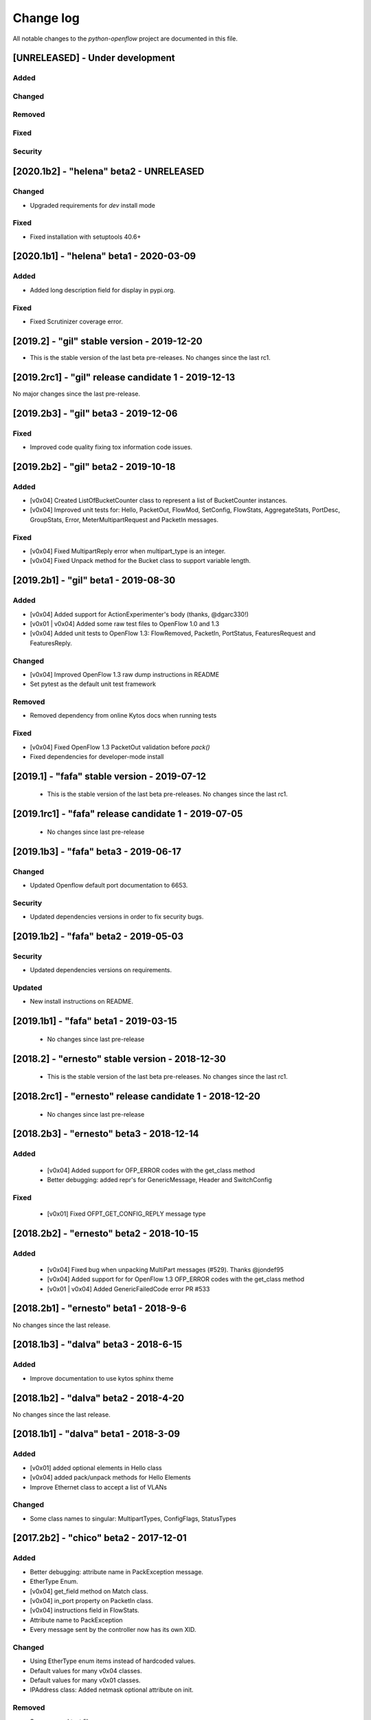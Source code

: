 ##########
Change log
##########
All notable changes to the `python-openflow` project are documented in this file.

[UNRELEASED] - Under development
********************************

Added
=====

Changed
=======

Removed
=======

Fixed
=====

Security
========


[2020.1b2] - "helena" beta2 - UNRELEASED
****************************************

Changed
=======
- Upgraded requirements for `dev` install mode

Fixed
=====
- Fixed installation with setuptools 40.6+


[2020.1b1] - "helena" beta1 - 2020-03-09
****************************************

Added
=====
- Added long description field for display in pypi.org.

Fixed
=====
- Fixed Scrutinizer coverage error.


[2019.2] - "gil" stable version - 2019-12-20
*********************************************

- This is the stable version of the last beta pre-releases.
  No changes since the last rc1.

[2019.2rc1] - "gil" release candidate 1 - 2019-12-13
****************************************************

No major changes since the last pre-release.


[2019.2b3] - "gil" beta3 - 2019-12-06
*************************************

Fixed
=====
- Improved code quality fixing tox information code issues.

[2019.2b2] - "gil" beta2 - 2019-10-18
**************************************

Added
=====
- [v0x04] Created ListOfBucketCounter class to represent a list of
  BucketCounter instances.
- [v0x04] Improved unit tests for: Hello, PacketOut, FlowMod,
  SetConfig, FlowStats, AggregateStats, PortDesc, GroupStats,
  Error, MeterMultipartRequest and PacketIn messages.

Fixed
=====
- [v0x04] Fixed MultipartReply error when multipart_type is an integer.
- [v0x04] Fixed Unpack method for the Bucket class to support
  variable length.

[2019.2b1] - "gil" beta1 - 2019-08-30
**************************************

Added
=====
- [v0x04] Added support for ActionExperimenter's body (thanks, @dgarc330!)
- [v0x01 | v0x04] Added some raw test files to OpenFlow 1.0 and 1.3
- [v0x04] Added unit tests to OpenFlow 1.3: FlowRemoved, PacketIn, PortStatus,
  FeaturesRequest and FeaturesReply.

Changed
=======
- [v0x04] Improved OpenFlow 1.3 raw dump instructions in README
- Set pytest as the default unit test framework

Removed
=======
- Removed dependency from online Kytos docs when running tests

Fixed
=====
- [v0x04] Fixed OpenFlow 1.3 PacketOut validation before `pack()`
- Fixed dependencies for developer-mode install


[2019.1] - "fafa" stable version - 2019-07-12
*********************************************

 - This is the stable version of the last beta pre-releases.
   No changes since the last rc1.

[2019.1rc1] - "fafa" release candidate 1 - 2019-07-05
*****************************************************

 - No changes since last pre-release

[2019.1b3] - "fafa" beta3 - 2019-06-17
**************************************
Changed
=======
- Updated Openflow default port documentation to 6653.

Security
========
- Updated dependencies versions in order to fix security bugs.


[2019.1b2] - "fafa" beta2 - 2019-05-03
**************************************

Security
========
- Updated dependencies versions on requirements.

Updated
=======
- New install instructions on README.

[2019.1b1] - "fafa" beta1 - 2019-03-15
**************************************

 - No changes since last pre-release

[2018.2] - "ernesto" stable version - 2018-12-30
************************************************

 - This is the stable version of the last beta pre-releases.
   No changes since the last rc1.

[2018.2rc1] - "ernesto" release candidate 1 - 2018-12-20
********************************************************

 - No changes since last pre-release

[2018.2b3] - "ernesto" beta3 - 2018-12-14
***************************************

Added
=====
 - [v0x04] Added support for OFP_ERROR codes with the get_class method
 - Better debugging: added repr's for GenericMessage, Header and SwitchConfig

Fixed
=====
 - [v0x01] Fixed OFPT_GET_CONFIG_REPLY message type


[2018.2b2] - "ernesto" beta2 - 2018-10-15
***************************************
Added
=====
 - [v0x04] Fixed bug when unpacking MultiPart messages (#529). Thanks @jondef95
 - [v0x04] Added support for for OpenFlow 1.3 OFP_ERROR codes with the get_class method
 - [v0x01 | v0x04] Added GenericFailedCode error PR #533

[2018.2b1] - "ernesto" beta1 - 2018-9-6
***************************************
No changes since the last release.

[2018.1b3] - "dalva" beta3 - 2018-6-15
***************************************
Added
=====
- Improve documentation to use kytos sphinx theme

[2018.1b2] - "dalva" beta2 - 2018-4-20
***************************************
No changes since the last release.

[2018.1b1] - "dalva" beta1 - 2018-3-09
***************************************
Added
=====
- [v0x01] added optional elements in Hello class
- [v0x04] added pack/unpack methods for Hello Elements
- Improve Ethernet class to accept a list of VLANs

Changed
=======
- Some class names to singular: MultipartTypes, ConfigFlags, StatusTypes

[2017.2b2] - "chico" beta2 - 2017-12-01
***************************************
Added
=====
- Better debugging: attribute name in PackException message.
- EtherType Enum.
- [v0x04] get_field method on Match class.
- [v0x04] in_port property on PacketIn class.
- [v0x04] instructions field in FlowStats.
- Attribute name to PackException
- Every message sent by the controller now has its own XID.

Changed
=======
- Using EtherType enum items instead of hardcoded values.
- Default values for many v0x04 classes.
- Default values for many v0x01 classes.
- IPAddress class: Added netmask optional attribute on init.

Removed
=======
- Some unused test files.

Fixed
=====
- Performance issues related to deepcopy operations.
- Unpacking performance issues.
- [v0x04] Multipart message name.
- [v0x04] ErrorMessage unpack.
- [v0x04] ActionSetField.
- [v0x04] MultipartReply unpack.
- [v0x04] FlowStats unpack.
- [v0x04] get_size method of Actions.
- Several bug fixes.

[2017.2b1] - "chico" beta1 - 2017-09-19
***************************************
Added
=====
- OpenFlow Extensible Match structures.
- ARP packet pack/unpack support.
- 802.1q VLAN packet pack/unpack support.

Changed
=======
- Improved packet validation and unpacking.
- Yala substitutes Pylama as the main linter checker.
- Requirements files updated and restructured.

Removed
=======
- Unused and duplicated files.

Fixed
=====
- Some missing classes and elements were included.
- Some test fixes.
- Several bug fixes.


[2017.1] - "bethania" - 2017-07-06
**********************************
Changed
=======
- Documentation updated and improved.

Fixed
=====
- Some bug fixes.


[2017.1b3] - "bethania" beta3 - 2017-06-16
******************************************
Added
=====
- IPv4 packet pack/unpack support.

Changed
=======
- Raise ValueError if not using bytes (e.g. string) in BinaryData.
- Changed docs to show a dropdown button with all python-openflow releases.

Fixed
=====
- [v0x01] Fixed method to unpack error messages.
- documentation: fixed links and build warnings.
- A few bug fixes.


[2017.1b2] - "bethania" beta2 - 2017-05-05
******************************************
Added
=====
- Continuous integration, with Code Quality Score and test coverage.

Changed
=======
- Attributes with Python reserved names were renamed:
    - :code:`len` was renamed to :code:`length`
    - :code:`type` and :code:`property` received a prefix with the Class name.
- Enums of the OpenFlow structures changed to IntEnums, to make easier
  comparisons with integer values.
- Updated requirements.txt
- 'data' fields included for symmetric messages, like echo requests/replies.
- Documentation updated.

Removed
=======
- [v0x02] references, as it is not implemented yet.

Fixed
=====
- Pypi package is fixed and working.
- Several bug fixes.


[2017.1b1] - "bethania" beta1 - 2017-03-24
******************************************
Added
=====
- OF v0x04 - 1.3.5 - version support

Changed
=======
- v0x04
    - Finished implementation
    - Test improvements
- v0x01 - Numerous Fixes
- New and updated tests for 0x04
- OF v0x04 1.3.0 - Compliance fixes
- Test improvements
- Refactoring:
    - Use of Python 3.6 class attribute order preservation
    - New inheritance model, MetaStruct refactored
- Support for Python 3.6 and later
- Improved docs organization
- Added support to AggregationStats and FlowStats
- StatsRequest/Reply packing/unpacking
- Updated docs: install instructions
- Test improvements: fixes, refactoring.
- Refactoring: basic_types.py
- [v0x04] Adding multipart reply and request messages with tests
- Numerous 0x04 implementations
- Improved continuous integration
- v0x01 fixes
- Adding constant files to manage constants in NApps
- Moving foundation module to pyof root folder (same with tests)

[2016.2a1] - alpha1 - 2016-09-11
********************************
Changed
=======
- Enum fixes
- More detailed unpack error messages
- Refactoring: import classes instead of modules
- lint fixes and docs generation
- Pip support

[2016.1a1] - alpha1 - 2016-08-06
********************************
Changed
=======
- many doc and docstrings fixes and enhancements
    - from markdown to restructuredtext
    - doctests
- pypi
- code optimizations.
- many unittests added
- Pack, Unpack and GenericType refactor.
- added GenericBitMask class
- BitMask classes can behave like enums
- python3 compliance on MetaStruct inheritance declaration
- revision of bitmasks and enums
- fixes on enums and GenericStruct inheritance
- object equality comparison on Generic Types and Structs
- Refactor to accept Python basic types as messages attributes.
- Messages type conversion during the pack operation.
- Better documentation
- Several fixes, including GenericMessage pack method.
- Added ConstantTypeList and ListOf* classes
- Added BinaryData into packet in and out
- Added new basic types and new exceptions
- Changed message types from GenericStruct to GenericMessage
- Added FeaturesReply Class
- Validation on pack
- Fix Package setup
- Docs: added support for Sphinx
- new workflow for the project
    - Added explanation and figures to illustrate the workflow.
    - Added a special workflow to hotfix and security fix.
- better readme on contribute and hacking
    - added a test badge to readme
    - update LICENSE
- Numerous test improvements
    - Enable test on setup with setuptools
    - Added some files with OpenFlow binary data for testing
- added Port Status messages class and enums definitions
- added vendor message file and class implementation
- Recode to transform the project into a Python Project
- multiple stats messages implementations
- added requirements file.
- improvements to project structure
- added Project Structure section on README
- pack / unpack refactoring for compliance with OF v0x01
- added unit tests
- docstrings documentation improvements
- Test restructure
- Added MIT License
- several compilation fixes.
- package and imports structure refactoring.
- Added classes for flow statistics.
- Classes to improve Exception Handling
- refactoring to use python3 Enum class
- Added thread implementation for socket handle.
- Use of metaclasses for messages and structs implementation.
- Fixes on HELLO Packet implementation
- initial skeleton to implement introspection
- MessageGeneric class
- better readme and hacking instructions
- better organization on problem description
- added messages, todo and instructions

[2013.1a1] - Initial - 2013-08-06
*********************************
Added
=====
- initial implementation
- support for OF v0x01 messages building and parsing
